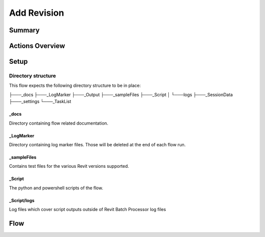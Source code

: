#############################################
Add Revision
#############################################

Summary
=======




Actions Overview 
==================


Setup
======

Directory structure
-------------------

This flow expects the following directory structure to be in place:

├───_docs
├───_LogMarker
├───_Output
├───_sampleFiles
├───_Script
│   └───logs
├───_SessionData
├───_settings
└───_TaskList

_docs
^^^^^

Directory containing flow related documentation.

_LogMarker
^^^^^^^^^^

Directory containing log marker files. Those will be deleted at the end of each flow run.

_sampleFiles
^^^^^^^^^^^^^

Contains test files for the various Revit versions supported.

_Script
^^^^^^^

The python and powershell scripts of the flow.

_Script/logs
^^^^^^^^^^^^^^

Log files which cover script outputs outside of Revit Batch Processor log files


Flow
====
